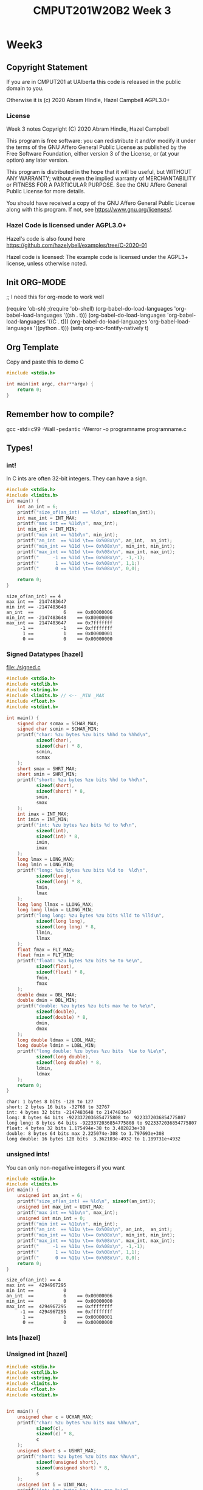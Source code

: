 #+TITLE: CMPUT201W20B2 Week 3
#+PROPERTY: header-args:C             :results output :exports both :flags -std=c99 -Wall -pedantic -Werror -g 
#+PROPERTY: header-args:sh            :results output :exports both

* Week3
** Copyright Statement

If you are in CMPUT201 at UAlberta this code is released in the public
domain to you.

Otherwise it is (c) 2020 Abram Hindle, Hazel Campbell AGPL3.0+

*** License

    Week 3 notes
    Copyright (C) 2020 Abram Hindle, Hazel Campbell

    This program is free software: you can redistribute it and/or modify
    it under the terms of the GNU Affero General Public License as
    published by the Free Software Foundation, either version 3 of the
    License, or (at your option) any later version.

    This program is distributed in the hope that it will be useful,
    but WITHOUT ANY WARRANTY; without even the implied warranty of
    MERCHANTABILITY or FITNESS FOR A PARTICULAR PURPOSE.  See the
    GNU Affero General Public License for more details.

    You should have received a copy of the GNU Affero General Public License
    along with this program.  If not, see <https://www.gnu.org/licenses/>.


*** Hazel Code is licensed under AGPL3.0+

Hazel's code is also found here
https://github.com/hazelybell/examples/tree/C-2020-01

Hazel code is licensed: The example code is licensed under the AGPL3+
license, unless otherwise noted.

** Init ORG-MODE
;; I need this for org-mode to work well

(require 'ob-sh)
;(require 'ob-shell)
(org-babel-do-load-languages 'org-babel-load-languages '((sh . t)))
(org-babel-do-load-languages 'org-babel-load-languages '((C . t)))
(org-babel-do-load-languages 'org-babel-load-languages '((python . t)))
(setq org-src-fontify-natively t)

** Org Template
Copy and paste this to demo C

#+BEGIN_SRC C :exports both
#include <stdio.h>

int main(int argc, char**argv) {
    return 0;
}
#+END_SRC

#+RESULTS:

** Remember how to compile?

gcc -std=c99 -Wall -pedantic -Werror -o programname programname.c

** Types!
*** int!

In C ints are often 32-bit integers. They can have a sign.

#+BEGIN_SRC C :exports both
#include <stdio.h>
#include <limits.h>
int main() {
    int an_int = 6;
    printf("size_of(an_int) == %ld\n", sizeof(an_int));
    int max_int = INT_MAX;
    printf("max int == %11d\n", max_int);
    int min_int = INT_MIN;
    printf("min int == %11d\n", min_int);
    printf("an_int  == %11d \t== 0x%08x\n", an_int,  an_int);
    printf("min_int == %11d \t== 0x%08x\n", min_int, min_int);
    printf("max_int == %11d \t== 0x%08x\n", max_int, max_int);
    printf("     -1 == %11d \t== 0x%08x\n", -1,-1);
    printf("      1 == %11d \t== 0x%08x\n", 1,1;)
    printf("      0 == %11d \t== 0x%08x\n", 0,0);

    return 0;
}
#+END_SRC

#+RESULTS:
: size_of(an_int) == 4
: max int ==  2147483647
: min int == -2147483648
: an_int  ==           6 	== 0x00000006
: min_int == -2147483648 	== 0x80000000
: max_int ==  2147483647 	== 0x7fffffff
:      -1 ==          -1 	== 0xffffffff
:       1 ==           1 	== 0x00000001
:       0 ==           0 	== 0x00000000

*** Signed Datatypes [hazel]

file:./signed.c

#+BEGIN_SRC C :exports both
#include <stdio.h>
#include <stdlib.h>
#include <string.h>
#include <limits.h> // <-- _MIN _MAX
#include <float.h>
#include <stdint.h>

int main() {
    signed char scmax = SCHAR_MAX;
    signed char scmin = SCHAR_MIN;
    printf("char: %zu bytes %zu bits %hhd to %hhd\n",                     
           sizeof(char),
           sizeof(char) * 8,
           scmin,
           scmax
    );
    short smax = SHRT_MAX;
    short smin = SHRT_MIN;
    printf("short: %zu bytes %zu bits %hd to %hd\n",                     
           sizeof(short),
           sizeof(short) * 8,
           smin,
           smax
    );
    int imax = INT_MAX;
    int imin = INT_MIN;
    printf("int: %zu bytes %zu bits %d to %d\n",                     
           sizeof(int),
           sizeof(int) * 8,
           imin,
           imax
    );
    long lmax = LONG_MAX;
    long lmin = LONG_MIN;
    printf("long: %zu bytes %zu bits %ld to  %ld\n",                     
           sizeof(long),
           sizeof(long) * 8,
           lmin,
           lmax
    );
    long long llmax = LLONG_MAX;
    long long llmin = LLONG_MIN;
    printf("long long: %zu bytes %zu bits %lld to %lld\n",                     
           sizeof(long long),
           sizeof(long long) * 8,
           llmin,
           llmax
    );
    float fmax = FLT_MAX;
    float fmin = FLT_MIN;
    printf("float: %zu bytes %zu bits %e to %e\n",
           sizeof(float),
           sizeof(float) * 8,
           fmin,
           fmax
    );
    double dmax = DBL_MAX;
    double dmin = DBL_MIN;
    printf("double: %zu bytes %zu bits max %e to %e\n",
           sizeof(double),
           sizeof(double) * 8,
           dmin,
           dmax
    );
    long double ldmax = LDBL_MAX;
    long double ldmin = LDBL_MIN;
    printf("long double: %zu bytes %zu bits  %Le to %Le\n",
           sizeof(long double),
           sizeof(long double) * 8,
           ldmin,
           ldmax
    );
    return 0;
}
#+END_SRC

#+RESULTS:
: char: 1 bytes 8 bits -128 to 127
: short: 2 bytes 16 bits -32768 to 32767
: int: 4 bytes 32 bits -2147483648 to 2147483647
: long: 8 bytes 64 bits -9223372036854775808 to  9223372036854775807
: long long: 8 bytes 64 bits -9223372036854775808 to 9223372036854775807
: float: 4 bytes 32 bits 1.175494e-38 to 3.402823e+38
: double: 8 bytes 64 bits max 2.225074e-308 to 1.797693e+308
: long double: 16 bytes 128 bits  3.362103e-4932 to 1.189731e+4932

*** unsigned ints!

You can only non-negative integers if you want

#+BEGIN_SRC C :exports both
#include <stdio.h>
#include <limits.h>
int main() {
    unsigned int an_int = 6;
    printf("size_of(an_int) == %ld\n", sizeof(an_int));
    unsigned int max_int = UINT_MAX;
    printf("max int == %11u\n", max_int);
    unsigned int min_int = 0;
    printf("min int == %11u\n", min_int);
    printf("an_int  == %11u \t== 0x%08x\n", an_int,  an_int);
    printf("min_int == %11u \t== 0x%08x\n", min_int, min_int);
    printf("max_int == %11u \t== 0x%08x\n", max_int, max_int);
    printf("     -1 == %11u \t== 0x%08x\n", -1,-1);
    printf("      1 == %11u \t== 0x%08x\n", 1,1);
    printf("      0 == %11u \t== 0x%08x\n", 0,0);
    return 0;
}
#+END_SRC

#+RESULTS:
: size_of(an_int) == 4
: max int ==  4294967295
: min int ==           0
: an_int  ==           6 	== 0x00000006
: min_int ==           0 	== 0x00000000
: max_int ==  4294967295 	== 0xffffffff
:      -1 ==  4294967295 	== 0xffffffff
:       1 ==           1 	== 0x00000001
:       0 ==           0 	== 0x00000000


*** Ints [hazel]


#+BEGIN_SRC C :exports both flags: -m32
#include <stdio.h>
#include <stdlib.h>
#include <stdint.h>

/* For more info:
 * https://en.cppreference.com/w/c/types/integer
 */

int main() {
    printf("int8_t: %zu bytes %zu bits\n",                     
           sizeof(int8_t),
           sizeof(int8_t) * 8
    );
    printf("int16_t: %zu bytes %zu bits\n",                     
           sizeof(int16_t),
           sizeof(int16_t) * 8
    );
    printf("int32_t: %zu bytes %zu bits\n",                     
           sizeof(int32_t),
           sizeof(int32_t) * 8
    );
    printf("int64_t: %zu bytes %zu bits\n",                     
           sizeof(int64_t),
           sizeof(int64_t) * 8
    );
    printf("intmax_t: %zu bytes %zu bits\n",
           sizeof(intmax_t),
           sizeof(intmax_t) * 8
    );
    printf("int_fast8_t: %zu bytes %zu bits\n",
           sizeof(int_fast8_t),
           sizeof(int_fast8_t) * 8
    );
    printf("int_fast16_t: %zu bytes %zu bits\n",
           sizeof(int_fast16_t),
           sizeof(int_fast16_t) * 8
    );
    return 0;
}
#+END_SRC

#+RESULTS:
: int8_t: 1 bytes 8 bits
: int16_t: 2 bytes 16 bits
: int32_t: 4 bytes 32 bits
: int64_t: 8 bytes 64 bits
: intmax_t: 8 bytes 64 bits
: int_fast8_t: 1 bytes 8 bits
: int_fast16_t: 8 bytes 64 bits

*** Unsigned int [hazel]

#+BEGIN_SRC C :exports both
#include <stdio.h>
#include <stdlib.h>
#include <string.h>
#include <limits.h>
#include <float.h>
#include <stdint.h>


int main() {
    unsigned char c = UCHAR_MAX;
    printf("char: %zu bytes %zu bits max %hhu\n",                     
           sizeof(c),
           sizeof(c) * 8,
           c
    );
    unsigned short s = USHRT_MAX;
    printf("short: %zu bytes %zu bits max %hu\n",                     
           sizeof(unsigned short),
           sizeof(unsigned short) * 8,
           s
    );
    unsigned int i = UINT_MAX;
    printf("int: %zu bytes %zu bits max %u\n",                     
           sizeof(i),
           sizeof(i) * 8,
           i
    );
    unsigned long l = ULONG_MAX;
    printf("ulong: %zu bytes %zu bits max %lu\n",                     
           sizeof(l),
           sizeof(l) * 8,
           l
    );
    unsigned long long ll = ULLONG_MAX;
    printf("long long: %zu bytes %zu bits max %llu\n",                     
           sizeof(ll),
           sizeof(long long) * 8,
           ll
    );
    size_t z = SIZE_MAX;
    printf("size_t: %zu bytes %zu bits max %zu\n",                     
           sizeof(z),
           sizeof(z) * 8,
           z
    );
    return 0;
}
#+END_SRC

#+RESULTS:
: char: 1 bytes 8 bits max 255
: short: 2 bytes 16 bits max 65535
: int: 4 bytes 32 bits max 4294967295
: ulong: 8 bytes 64 bits max 18446744073709551615
: long long: 8 bytes 64 bits max 18446744073709551615
: size_t: 8 bytes 64 bits max 18446744073709551615

*** Characters and Wrapping

unsigned char Characters have a limited range of 0-255.

#+BEGIN_SRC C :exports both
#include <stdio.h>
int main() {
    unsigned char my_char=0;
    int i = 0;
    for (i = 0 ; i < 512; i++) {
        my_char = i;
        // %hhu is hex signed or unsigned char, u for unsigned int
        printf("my_char=%hhu[%c]", 
               my_char, 
               (my_char > 127 || my_char < 32)?' ':my_char
        );
        printf("%c", ( (i+1) % 8 == 0 )?'\n':'\t');
    }
    printf("We did iterate over i=%d iterations\n", i);
}
#+END_SRC

#+RESULTS:
#+begin_example
my_char=0[ ]	my_char=1[ ]	my_char=2[ ]	my_char=3[ ]	my_char=4[ ]	my_char=5[ ]	my_char=6[ ]	my_char=7[ ]
my_char=8[ ]	my_char=9[ ]	my_char=10[ ]	my_char=11[ ]	my_char=12[ ]	my_char=13[ ]	my_char=14[ ]	my_char=15[ ]
my_char=16[ ]	my_char=17[ ]	my_char=18[ ]	my_char=19[ ]	my_char=20[ ]	my_char=21[ ]	my_char=22[ ]	my_char=23[ ]
my_char=24[ ]	my_char=25[ ]	my_char=26[ ]	my_char=27[ ]	my_char=28[ ]	my_char=29[ ]	my_char=30[ ]	my_char=31[ ]
my_char=32[ ]	my_char=33[!]	my_char=34["]	my_char=35[#]	my_char=36[$]	my_char=37[%]	my_char=38[&]	my_char=39[']
my_char=40[(]	my_char=41[)]	my_char=42[*]	my_char=43[+]	my_char=44[,]	my_char=45[-]	my_char=46[.]	my_char=47[/]
my_char=48[0]	my_char=49[1]	my_char=50[2]	my_char=51[3]	my_char=52[4]	my_char=53[5]	my_char=54[6]	my_char=55[7]
my_char=56[8]	my_char=57[9]	my_char=58[:]	my_char=59[;]	my_char=60[<]	my_char=61[=]	my_char=62[>]	my_char=63[?]
my_char=64[@]	my_char=65[A]	my_char=66[B]	my_char=67[C]	my_char=68[D]	my_char=69[E]	my_char=70[F]	my_char=71[G]
my_char=72[H]	my_char=73[I]	my_char=74[J]	my_char=75[K]	my_char=76[L]	my_char=77[M]	my_char=78[N]	my_char=79[O]
my_char=80[P]	my_char=81[Q]	my_char=82[R]	my_char=83[S]	my_char=84[T]	my_char=85[U]	my_char=86[V]	my_char=87[W]
my_char=88[X]	my_char=89[Y]	my_char=90[Z]	my_char=91[[]	my_char=92[\]	my_char=93[]]	my_char=94[^]	my_char=95[_]
my_char=96[`]	my_char=97[a]	my_char=98[b]	my_char=99[c]	my_char=100[d]	my_char=101[e]	my_char=102[f]	my_char=103[g]
my_char=104[h]	my_char=105[i]	my_char=106[j]	my_char=107[k]	my_char=108[l]	my_char=109[m]	my_char=110[n]	my_char=111[o]
my_char=112[p]	my_char=113[q]	my_char=114[r]	my_char=115[s]	my_char=116[t]	my_char=117[u]	my_char=118[v]	my_char=119[w]
my_char=120[x]	my_char=121[y]	my_char=122[z]	my_char=123[{]	my_char=124[|]	my_char=125[}]	my_char=126[~]	my_char=127[]
my_char=128[ ]	my_char=129[ ]	my_char=130[ ]	my_char=131[ ]	my_char=132[ ]	my_char=133[ ]	my_char=134[ ]	my_char=135[ ]
my_char=136[ ]	my_char=137[ ]	my_char=138[ ]	my_char=139[ ]	my_char=140[ ]	my_char=141[ ]	my_char=142[ ]	my_char=143[ ]
my_char=144[ ]	my_char=145[ ]	my_char=146[ ]	my_char=147[ ]	my_char=148[ ]	my_char=149[ ]	my_char=150[ ]	my_char=151[ ]
my_char=152[ ]	my_char=153[ ]	my_char=154[ ]	my_char=155[ ]	my_char=156[ ]	my_char=157[ ]	my_char=158[ ]	my_char=159[ ]
my_char=160[ ]	my_char=161[ ]	my_char=162[ ]	my_char=163[ ]	my_char=164[ ]	my_char=165[ ]	my_char=166[ ]	my_char=167[ ]
my_char=168[ ]	my_char=169[ ]	my_char=170[ ]	my_char=171[ ]	my_char=172[ ]	my_char=173[ ]	my_char=174[ ]	my_char=175[ ]
my_char=176[ ]	my_char=177[ ]	my_char=178[ ]	my_char=179[ ]	my_char=180[ ]	my_char=181[ ]	my_char=182[ ]	my_char=183[ ]
my_char=184[ ]	my_char=185[ ]	my_char=186[ ]	my_char=187[ ]	my_char=188[ ]	my_char=189[ ]	my_char=190[ ]	my_char=191[ ]
my_char=192[ ]	my_char=193[ ]	my_char=194[ ]	my_char=195[ ]	my_char=196[ ]	my_char=197[ ]	my_char=198[ ]	my_char=199[ ]
my_char=200[ ]	my_char=201[ ]	my_char=202[ ]	my_char=203[ ]	my_char=204[ ]	my_char=205[ ]	my_char=206[ ]	my_char=207[ ]
my_char=208[ ]	my_char=209[ ]	my_char=210[ ]	my_char=211[ ]	my_char=212[ ]	my_char=213[ ]	my_char=214[ ]	my_char=215[ ]
my_char=216[ ]	my_char=217[ ]	my_char=218[ ]	my_char=219[ ]	my_char=220[ ]	my_char=221[ ]	my_char=222[ ]	my_char=223[ ]
my_char=224[ ]	my_char=225[ ]	my_char=226[ ]	my_char=227[ ]	my_char=228[ ]	my_char=229[ ]	my_char=230[ ]	my_char=231[ ]
my_char=232[ ]	my_char=233[ ]	my_char=234[ ]	my_char=235[ ]	my_char=236[ ]	my_char=237[ ]	my_char=238[ ]	my_char=239[ ]
my_char=240[ ]	my_char=241[ ]	my_char=242[ ]	my_char=243[ ]	my_char=244[ ]	my_char=245[ ]	my_char=246[ ]	my_char=247[ ]
my_char=248[ ]	my_char=249[ ]	my_char=250[ ]	my_char=251[ ]	my_char=252[ ]	my_char=253[ ]	my_char=254[ ]	my_char=255[ ]
my_char=0[ ]	my_char=1[ ]	my_char=2[ ]	my_char=3[ ]	my_char=4[ ]	my_char=5[ ]	my_char=6[ ]	my_char=7[ ]
my_char=8[ ]	my_char=9[ ]	my_char=10[ ]	my_char=11[ ]	my_char=12[ ]	my_char=13[ ]	my_char=14[ ]	my_char=15[ ]
my_char=16[ ]	my_char=17[ ]	my_char=18[ ]	my_char=19[ ]	my_char=20[ ]	my_char=21[ ]	my_char=22[ ]	my_char=23[ ]
my_char=24[ ]	my_char=25[ ]	my_char=26[ ]	my_char=27[ ]	my_char=28[ ]	my_char=29[ ]	my_char=30[ ]	my_char=31[ ]
my_char=32[ ]	my_char=33[!]	my_char=34["]	my_char=35[#]	my_char=36[$]	my_char=37[%]	my_char=38[&]	my_char=39[']
my_char=40[(]	my_char=41[)]	my_char=42[*]	my_char=43[+]	my_char=44[,]	my_char=45[-]	my_char=46[.]	my_char=47[/]
my_char=48[0]	my_char=49[1]	my_char=50[2]	my_char=51[3]	my_char=52[4]	my_char=53[5]	my_char=54[6]	my_char=55[7]
my_char=56[8]	my_char=57[9]	my_char=58[:]	my_char=59[;]	my_char=60[<]	my_char=61[=]	my_char=62[>]	my_char=63[?]
my_char=64[@]	my_char=65[A]	my_char=66[B]	my_char=67[C]	my_char=68[D]	my_char=69[E]	my_char=70[F]	my_char=71[G]
my_char=72[H]	my_char=73[I]	my_char=74[J]	my_char=75[K]	my_char=76[L]	my_char=77[M]	my_char=78[N]	my_char=79[O]
my_char=80[P]	my_char=81[Q]	my_char=82[R]	my_char=83[S]	my_char=84[T]	my_char=85[U]	my_char=86[V]	my_char=87[W]
my_char=88[X]	my_char=89[Y]	my_char=90[Z]	my_char=91[[]	my_char=92[\]	my_char=93[]]	my_char=94[^]	my_char=95[_]
my_char=96[`]	my_char=97[a]	my_char=98[b]	my_char=99[c]	my_char=100[d]	my_char=101[e]	my_char=102[f]	my_char=103[g]
my_char=104[h]	my_char=105[i]	my_char=106[j]	my_char=107[k]	my_char=108[l]	my_char=109[m]	my_char=110[n]	my_char=111[o]
my_char=112[p]	my_char=113[q]	my_char=114[r]	my_char=115[s]	my_char=116[t]	my_char=117[u]	my_char=118[v]	my_char=119[w]
my_char=120[x]	my_char=121[y]	my_char=122[z]	my_char=123[{]	my_char=124[|]	my_char=125[}]	my_char=126[~]	my_char=127[]
my_char=128[ ]	my_char=129[ ]	my_char=130[ ]	my_char=131[ ]	my_char=132[ ]	my_char=133[ ]	my_char=134[ ]	my_char=135[ ]
my_char=136[ ]	my_char=137[ ]	my_char=138[ ]	my_char=139[ ]	my_char=140[ ]	my_char=141[ ]	my_char=142[ ]	my_char=143[ ]
my_char=144[ ]	my_char=145[ ]	my_char=146[ ]	my_char=147[ ]	my_char=148[ ]	my_char=149[ ]	my_char=150[ ]	my_char=151[ ]
my_char=152[ ]	my_char=153[ ]	my_char=154[ ]	my_char=155[ ]	my_char=156[ ]	my_char=157[ ]	my_char=158[ ]	my_char=159[ ]
my_char=160[ ]	my_char=161[ ]	my_char=162[ ]	my_char=163[ ]	my_char=164[ ]	my_char=165[ ]	my_char=166[ ]	my_char=167[ ]
my_char=168[ ]	my_char=169[ ]	my_char=170[ ]	my_char=171[ ]	my_char=172[ ]	my_char=173[ ]	my_char=174[ ]	my_char=175[ ]
my_char=176[ ]	my_char=177[ ]	my_char=178[ ]	my_char=179[ ]	my_char=180[ ]	my_char=181[ ]	my_char=182[ ]	my_char=183[ ]
my_char=184[ ]	my_char=185[ ]	my_char=186[ ]	my_char=187[ ]	my_char=188[ ]	my_char=189[ ]	my_char=190[ ]	my_char=191[ ]
my_char=192[ ]	my_char=193[ ]	my_char=194[ ]	my_char=195[ ]	my_char=196[ ]	my_char=197[ ]	my_char=198[ ]	my_char=199[ ]
my_char=200[ ]	my_char=201[ ]	my_char=202[ ]	my_char=203[ ]	my_char=204[ ]	my_char=205[ ]	my_char=206[ ]	my_char=207[ ]
my_char=208[ ]	my_char=209[ ]	my_char=210[ ]	my_char=211[ ]	my_char=212[ ]	my_char=213[ ]	my_char=214[ ]	my_char=215[ ]
my_char=216[ ]	my_char=217[ ]	my_char=218[ ]	my_char=219[ ]	my_char=220[ ]	my_char=221[ ]	my_char=222[ ]	my_char=223[ ]
my_char=224[ ]	my_char=225[ ]	my_char=226[ ]	my_char=227[ ]	my_char=228[ ]	my_char=229[ ]	my_char=230[ ]	my_char=231[ ]
my_char=232[ ]	my_char=233[ ]	my_char=234[ ]	my_char=235[ ]	my_char=236[ ]	my_char=237[ ]	my_char=238[ ]	my_char=239[ ]
my_char=240[ ]	my_char=241[ ]	my_char=242[ ]	my_char=243[ ]	my_char=244[ ]	my_char=245[ ]	my_char=246[ ]	my_char=247[ ]
my_char=248[ ]	my_char=249[ ]	my_char=250[ ]	my_char=251[ ]	my_char=252[ ]	my_char=253[ ]	my_char=254[ ]	my_char=255[ ]
We did iterate over i=512 iterations
#+end_example

Here's an example from Hazel where we get a negative character and it wraps as well.

#+BEGIN_SRC C :exports both
#include <stdio.h>

int main() {
    unsigned char my_char = 0;
    printf("my_char=%hhu\n", my_char);
    my_char = -10;
    printf("my_char=%hhu\n", my_char);
}
#+END_SRC

#+RESULTS:
: my_char=0
: my_char=246

*** Chars Min Max [hazel]

#+BEGIN_SRC C :exports both
#include <stdio.h>
#include <stdlib.h>
#include <string.h>
#include <limits.h> // <--- _MIN/_MAX
#include <float.h>
#include <stdint.h>

int main() {
    signed char scmax = SCHAR_MAX;
    signed char scmin = SCHAR_MIN;
    printf("signed char: %hhd to %hhd\n",
           scmin,
           scmax
    );
    unsigned char ucmax = UCHAR_MAX;
    unsigned char ucmin = 0;
    printf("UNsigned char: %hhu to %hhu\n",
           ucmin,
           ucmax
    );
    char cmax = CHAR_MAX;
    char cmin = CHAR_MIN;
    printf("plain char: %hhd to %hhd\n",
           cmin,
           cmax
    );
    if (cmin == 0) {
        printf("By default, char is UNsigned!\n");
    } else if (cmin < 0) {
        printf("By default, char is signed!\n");
    } else {
        printf("Error!\n");
        abort();
    }
    return 0;
}
#+END_SRC

#+RESULTS:
: signed char: -128 to 127
: UNsigned char: 0 to 255
: plain char: -128 to 127
: By default, char is signed!


#+BEGIN_SRC C :exports both
#include <stdio.h>
#include <stdlib.h>
#include <string.h>
#include <limits.h>
#include <float.h>
#include <stdint.h>


int main(int argc, char ** argv) {
    // (type you want) variable
    printf("%hhd -> %hd\n", 
           CHAR_MAX,
           (short) CHAR_MAX);
    printf("%hd -> %hhd\n",
           SHRT_MAX,
           (char) SHRT_MAX);
    short s = 127;
    printf("%hd -> %hhd\n",
           s,
           (char) s);
    s = 128;
    printf("%hd -> %hhd\n",
           s,
           (char) s);
    if (s > CHAR_MAX || s < CHAR_MIN) {
        printf("Error!\n");
    }
    // why?
    printf("0x%hx -> 0x%hhx\n",
           SHRT_MAX, 
           (char) SHRT_MAX
    );
    return 0;
}
#+END_SRC

#+RESULTS:
: 127 -> 127
: 32767 -> -1
: 127 -> 127
: 128 -> -128
: Error!
: 0x7fff -> 0xff

*** Reading and Writing Characters



#+BEGIN_SRC C :exports both
#include <stdio.h>
#include <stdlib.h>
#include <string.h>
int main(int argc, char ** argv) {
    putchar('H');
    putchar('i');
    putchar('!');
    putchar('\n');
    return 0;
}
#+END_SRC

#+RESULTS:
: Hi!

file:./getchar-example.c

#+BEGIN_SRC C :exports both :eval no
#include <stdio.h>
#include <stdlib.h>
#include <string.h>
int main(int argc, char ** argv) {
  char c = '!';
  int count = 0;
  do {
    c = getchar();
    printf( "%d-", count++);
    putchar(c);
    putchar(' ');
  } while( c != '!' ); // Do while is while loop in reverse!
  return 0;
}
#+END_SRC

Compile it.
#+BEGIN_SRC sh
gcc -std=c99 -Wall -pedantic -Werror -o getchar-example getchar-example.c
#+END_SRC

#+RESULTS:

Run it.
#+BEGIN_SRC sh
echo "Cool bears are up north!" | ./getchar-example
#+END_SRC

#+RESULTS:
: 0-C 1-o 2-o 3-l 4-  5-b 6-e 7-a 8-r 9-s 10-  11-a 12-r 13-e 14-  15-u 16-p 17-  18-n 19-o 20-r 21-t 22-h 23-! 

*** Floating Point Numbers!


#+BEGIN_SRC C :exports both
#include <stdio.h>
#include <stdlib.h>

int main() {
    float f1 = 64;    
    float f2 = 6.4e1;
    float f3 = 64e0;
    float f4 = 640e-1;
    printf("sizeof(float)=%lu\n",sizeof(float));
    printf("%f %f %f %f\n", f1, f2, f3, f4);
    return 0;
}
#+END_SRC

#+RESULTS:
: sizeof(float)=4
: 64.000000 64.000000 64.000000 64.000000


#+BEGIN_SRC C :exports both
#include <stdio.h>
#include <stdlib.h>

int main() {
    float f1 = 76.1;    
    float f2 = 7.61e1;
    float f3 = 76.1e0;
    float f4 = 761e-1;
    printf("sizeof(float)=%lu\n", sizeof(float));
    printf("%f %f %f %f\n", f1, f2, f3, f4);
    return 0;
}
#+END_SRC

#+RESULTS:
: sizeof(float)=4
: 76.099998 76.099998 76.099998 76.099998

Uh oh. It can't actually represent 76.1.

What if we use bigger numbers?

#+BEGIN_SRC C :exports both
#include <stdio.h>
#include <stdlib.h>

int main() {
    double f1 = 76.1;    
    double f2 = 7.61e1;
    double f3 = 76.1e0;
    double f4 = 761e-1;
    printf("sizeof(float)=%lu\n", sizeof(double));
    printf("%lf %lf %lf %lf\n", f1, f2, f3, f4);
    return 0;
}
#+END_SRC

#+RESULTS:
: sizeof(float)=8
: 76.100000 76.100000 76.100000 76.100000

OK cool. Does that work for all numbers? No. No it does not.

**** Floating Point Operations

#+BEGIN_SRC C :exports both
#include <stdio.h>
#include <stdlib.h>

int main() {
    float  f1 = 61 / 3;    
    int    i1 = 61 / 3;    
    double d1 = 61 / 3;
    printf("%f %d %lf\n", f1,i1,d1);
    printf("61 %% 3 = %d\n", 61 % 3); //look how to print %
    printf("(61 - 1) / 3 == 61/3 == %d\n", ((61-1)/3) == (61/3));

    // force floating division
    float  f2 = 61.0 / 3;    
    int    i2 = 61.0 / 3;    
    double d2 = 61.0 / 3;
    printf("%f %d %lf\n", f2,i2,d2);

    // force floating division
    float  f3 = 61 / 3.0;    
    int    i3 = 61 / 3.0;    
    double d3 = 61 / 3.0;
    printf("%f %d %lf\n", f3,i3,d3);
    return 0;
}
#+END_SRC

#+RESULTS:
: 20.000000 20 20.000000
: 61 % 3 = 1
: (61 - 1) / 3 == 61/3 == 1
: 20.333334 20 20.333333
: 20.333334 20 20.333333

*** Type Definitions
**** #define

 #define SYMBOL value 

 defines a macro in C using the C Preprocessor. So all instances of SYMBOL
 as identifiers (NOT WITHIN STRINGS) will be replaced by the string value

#+BEGIN_SRC C :exports both :flags -std=c99
#include <stdio.h>
#include <stdlib.h>

// please no don't do this, example only
// change to value or notvalue

// #define SYMBOL notvalue
#define SYMBOL value

int main() {
    int value = 10;
    int notvalue = 6;
    printf("%d\n", SYMBOL);
    printf("(SYMBOL == value) %d (SYMBOL == notvalue) %d", 
           SYMBOL == value, 
           SYMBOL == notvalue
    );
}
#+END_SRC

#+RESULTS:
: 10
: (SYMBOL == value) 1 (SYMBOL == notvalue) 0

  We can use #define to define types too

#+BEGIN_SRC C :exports both
#include <stdio.h>
#include <stdlib.h>
#include <math.h> // get some infinity 

// please no don't do this, example only
// change to value or notvalue

// #define SYMBOL notvalue
#define HONKIN long double

int main() {
    HONKIN value = 1e300;
    printf("%Lf\n", value);
    printf("%Le\n", value);
    value = INFINITY;
    printf("%Lf\n", value);
    printf("%Le\n", value);
    value = -INFINITY;
    printf("%Lf\n", value);
    printf("%Le\n", value);
    printf("HONKIN SIZE %lu\n", sizeof(value));
}
#+END_SRC

#+RESULTS:
: 1000000000000000052504760255204420248704468581108159154915854115511802457988908195786371375080447864043704443832883878176942523235360430575644792184786706982848387200926575803737830233794788090059368953234970799945081119038967640880074652742780142494579258788820056842838115669472196386865459400540160.000000
: 1.000000e+300
: inf
: inf
: -inf
: -inf
: HONKIN SIZE 16

*** Typedefs are better than defines

#+BEGIN_SRC C :exports both
#include <stdio.h>
#include <stdlib.h>
#include <math.h> // get some infinity 

// please no don't do this, example only
// change to value or notvalue

// #define SYMBOL notvalue
typedef long double HONKIN;

int main() {
    HONKIN value = 1e300;
    printf("%Lf\n", value);
    printf("%Le\n", value);
    value = INFINITY;
    printf("%Lf\n", value);
    printf("%Le\n", value);
    value = -INFINITY;
    printf("%Lf\n", value);
    printf("%Le\n", value);
    printf("HONKIN SIZE %lu\n", sizeof(value));
}
#+END_SRC

#+RESULTS:
: 1000000000000000052504760255204420248704468581108159154915854115511802457988908195786371375080447864043704443832883878176942523235360430575644792184786706982848387200926575803737830233794788090059368953234970799945081119038967640880074652742780142494579258788820056842838115669472196386865459400540160.000000
: 1.000000e+300
: inf
: inf
: -inf
: -inf
: HONKIN SIZE 16

But typedefs are more meaningful

#+BEGIN_SRC C :exports both
#include <stdio.h>
#include <stdlib.h>
#include <math.h> // get some infinity 


// #define SYMBOL notvalue
typedef long long Count;
typedef double Measurement;


int main() {
    Count count = 1e9;
    Measurement m = 1.5;
    printf("Measurement %lf\n", m);
    printf("%lld\n", count);
    printf("Count SIZE %lu\n", sizeof(count));
    printf("Measurement SIZE %lu\n", sizeof(m));
}
#+END_SRC

#+RESULTS:
: Measurement 1.500000
: 1000000000
: Count SIZE 8
: Measurement SIZE 8


#+BEGIN_SRC C :exports both
#include <stdio.h>
#include <stdlib.h>
#include <math.h> // get some infinity 


// #define SYMBOL notvalue
typedef long long Count;
typedef double Measurement;

Count addCounts(Count count1, Count count2) {
    return count1 + count2;
}
Measurement addMeasurements(Measurement m1, Measurement m2) {
    return m1 + m2;
}

int main() {
    Count count1 = 2e9;
    Count count2 = 1e10;
    Measurement m1 = 1.5;
    Measurement m2 = 2.7;
    // this is intended
    printf("Measurement %lf\n", addMeasurements(m1,m2));
    printf("Count %lld\n", addCounts(count1,count2));

    // this shows the weakness of the lack of type checking on typedefs
    // we shouldn't mix counts and measurements
    printf("Measurement %lf\n", addMeasurements(m1,count1));
    printf("Count %lld\n", addCounts(count1,m2));

}
#+END_SRC

#+RESULTS:
: Measurement 4.200000
: Count 12000000000
: Measurement 2000000001.500000
: Count 2000000002

** Arrays

#+BEGIN_SRC C :exports both
#include <stdio.h>
#include <stdlib.h>

#define N 10

int main() {
    // initialization
    char notastring[N] = { 33, 34, 35, 37, 33,
                           32, 'a', 'b', 'c', 'd'};
    char astring[N] = "what!";
    // iterate over the notastring
    for ( int i = 0 ; i < N ; i++ ) {
        putchar( notastring[i] );
    }
    putchar('\n');    
    // iterate over the string terminating before we print \0
    for ( int i = 0 ; i < N ; i++ ) {
        if (astring[i] == '\0') {
            break;
        }
        putchar( astring[i] );
    }
    putchar('\n');
}
#+END_SRC

#+RESULTS:
: !"#%! abcd
: what!

*** Array Initialization

#+BEGIN_SRC C :exports both
#include <stdio.h>
#include <stdlib.h>

#define N 10

int main() {
    // initialization
    char notastring[N];
    // init the array programatically
    for ( int i = 0 ; i < N ; i++ ) {
        notastring[i] = 'a';
    }
}
#+END_SRC

*** sizeof on arrays of characters

#+BEGIN_SRC C :exports both
#include <stdio.h>
#include <stdlib.h>

int main() {
    // initialization
    char notastring[] = {'a','b','c','d'};
    printf("notastring\t%ld\n",sizeof(notastring));
    printf("notastring[0]\t%ld\n",sizeof(notastring[0]));
    printf("char[1] \t%ld\n",sizeof(char[1]));
    printf("char[2] \t%ld\n",sizeof(char[2]));
    printf("char[4] \t%ld\n",sizeof(char[4]));
    printf("char[16]\t%ld\n",sizeof(char[16]));
    for ( int i = 0 ; i < sizeof( notastring ); i++ ) {
        putchar( notastring[i] );
    }
    putchar( '\n' );
}
#+END_SRC

#+RESULTS:
: notastring	4
: notastring[0]	1
: char[1] 	1
: char[2] 	2
: char[4] 	4
: char[16]	16
: abcd

*** sizeof and integer arrays

#+BEGIN_SRC C :exports both
#include <stdio.h>
#include <stdlib.h>

int main() {
    // initialization
    int notastring[] = {'a', 1, 99, 128, 256, 512};
    printf("notastring\t%ld\n",sizeof(notastring));
    printf("notastring[0]\t%ld\n",sizeof(notastring[0]));
    printf("int[1] \t%ld\n",sizeof(int[1]));
    printf("int[2] \t%ld\n",sizeof(int[2]));
    printf("int[4] \t%ld\n",sizeof(int[4]));
    printf("int[16]\t%ld\n",sizeof(int[16]));
    for ( int i = 0 ; i < sizeof( notastring ); i++ ) {
        printf("%d\t", notastring[i]);
    }
    putchar( '\n' );
}
#+END_SRC

#+RESULTS:
: notastring	24
: notastring[0]	4
: int[1] 	4
: int[2] 	8
: int[4] 	16
: int[16]	64
: 97	1	99	128	256	512	2059932928	-763646490	2144864288	21932	345484183	32750	1	0	-1683164136	32767	32768	1	2144863994	21932	0	0	1653697646	238604326

Oops something went wrong...

We're reading some memory that we shouldn't!

sizeof returns the total number of bytes, not the total entities

*** sizeof array versus sizeof element

#+BEGIN_SRC C :exports both
#include <stdio.h>
#include <stdlib.h>

int main() {
    // initialization
    int notastring[] = {'a', 1, 99, 128, 256, 512};
    printf("notastring\t%ld\n",sizeof(notastring));
    printf("notastring[0]\t%ld\n",sizeof(notastring[0]));
    printf("int[1] \t%ld\n",sizeof(int[1]));
    printf("int[2] \t%ld\n",sizeof(int[2]));
    printf("int[4] \t%ld\n",sizeof(int[4]));
    printf("int[16]\t%ld\n",sizeof(int[16]));
    for ( int i = 0 ; i < sizeof( notastring ) /  sizeof( notastring[0] ); i++ ) {
        printf("%d\t", notastring[i]);
    }
    putchar( '\n' );
}
#+END_SRC

#+RESULTS:
: notastring	24
: notastring[0]	4
: int[1] 	4
: int[2] 	8
: int[4] 	16
: int[16]	64
: 97	1	99	128	256	512

*** You must initalize arrays

#+BEGIN_SRC C :exports both
#include <stdio.h>
#include <stdlib.h>

#define N 5

void printIntArray( int n, int array[] ) {
    for (int i = 0 ; i < n ; i++) {
        printf("%d\t", array[i]);
    }
    printf("\n");
}

void example() {
    int values[N];
    printf("Before:\n");
    printIntArray( N, values );
    for (int i = 0; i < N; i++) {
        values[i] = 7 & (1+values[i]); // bitwise and
    }
    printf("After:\n");
    printIntArray( N, values);
}

int main() {
    example();
    example();
    example();
}
#+END_SRC

#+RESULTS:
#+begin_example
Before:
-1948419680	32714	0	0	404699232	
After:
1	3	1	1	1	
Before:
1	3	1	1	1	
After:
2	4	2	2	2	
Before:
2	4	2	2	2	
After:
3	5	3	3	3
#+end_example

What happened? 
1. Junk was left behind on the stack by the time the
   function executed. It was sucked into the example()'s values array.

2. The location of values is in the same spot on the stack if I call
   it the function again from the same location. The old values get
   reused.

*** Multidimensional arrays.

Arrays are blocks of memory allocated. Array locations are offsets of
 array entries are:
 sizeof(array[0])*i + &array

This means that a single dimensional array is a large block of memory
allocated in order.

So an array of 32bit ints of size 10 will be 40 bytes long. The first
entry is at offset 0 of the array, the next entry is at offset 4, the
10th entry is at 4*9 bytes away from the start of the array.

Multidimensional arrays are much the same.

2D arrays are sizeof(array[0]) * (row*cols + col) where row is the row
number of a 2D array and col is the column number.

So a 2 rows x 3 cols will be allocated as:

   int array[2][3];

The columns are stored together sequentially. The last column of row 0
is before the first column of row 1.

to access array[1][2] we would take the address of array and add the offset to it:

  (array) + sizeof(array[0]) * (1 * (3) + 2)


#+BEGIN_SRC C :exports both
#include <stdio.h>
#include <stdlib.h>

#define N 5

void init2D(int rows, int cols, int values[rows][cols]) {
    int i = 0;
    for (int row = 0; row < rows; row++) {
        for (int col = 0; col < cols; col++) {
            values[row][col] = i++;
        }
    }
}
void print2D(int rows, int cols, int values[rows][cols]) {
   for (int row = 0; row < rows; row++) {
        for (int col = 0; col < cols; col++) {
            printf("%d\t", values[row][col]);
        }
        printf("\n");
    }
}
int main() {
    int values[N][N];
    init2D(  N, N, values );
    print2D( N, N, values );
}
#+END_SRC

#+RESULTS:
: 0	1	2	3	4	
: 5	6	7	8	9	
: 10	11	12	13	14	
: 15	16	17	18	19	
: 20	21	22	23	24


*** High dimensional Arrays


For 3dimensions or more we order the dimensions from back to from as an array of sizes
SIZES[i] where 0 is the furtherest column and n-1 is the closest

given:

     int array[SIZES[n-1]][SIZES[n-2]]...[SIZES[0]]

given location per each dimenion as:

     int location[n] = { ... };

We calculate the location offset as

location[0]*SIZES[n-2]*SIZES[n-3]*...*SIZES[1]*SIZES[0] + ...   + location[n-3]*SIZES[1]*SIZES[0] + location[n-2]*SIZES[0]  + location[n-1]

So watch out high dimensional arrays are a lot of multiplications.

int array[7][8][9];

array[6][5][4] is at 

array + sizeof(int)*(6*8*9 + 5*9 + 4)

#+BEGIN_SRC C :exports both
#include <stdio.h>
#include <stdlib.h>

#define N 5

void init3D(int planes, int rows, int cols, int values[planes][rows][cols]) {
    int i = 0;
    for (int plane = 0; plane < planes; plane++) {
       for (int row = 0; row < rows; row++) {
          for (int col = 0; col < cols; col++) {
              values[plane][row][col] = i++;
          }
       }
    }
}
void print3D(int planes, int rows, int cols, int values[planes][rows][cols]) {
   for (int plane = 0; plane < planes; plane++) {
      printf("Plane: %d\n", plane);
      for (int row = 0; row < rows; row++) {
           for (int col = 0; col < cols; col++) {
               printf("%d\t", values[plane][row][col]);
           }
           printf("\n");
      }
   }
}
int main() {
    int values[N][N][N];
    init3D(  N, N, N, values );
    print3D( N, N, N, values );
}
#+END_SRC

#+RESULTS:
#+begin_example
Plane: 0
0	1	2	3	4	
5	6	7	8	9	
10	11	12	13	14	
15	16	17	18	19	
20	21	22	23	24	
Plane: 1
25	26	27	28	29	
30	31	32	33	34	
35	36	37	38	39	
40	41	42	43	44	
45	46	47	48	49	
Plane: 2
50	51	52	53	54	
55	56	57	58	59	
60	61	62	63	64	
65	66	67	68	69	
70	71	72	73	74	
Plane: 3
75	76	77	78	79	
80	81	82	83	84	
85	86	87	88	89	
90	91	92	93	94	
95	96	97	98	99	
Plane: 4
100	101	102	103	104	
105	106	107	108	109	
110	111	112	113	114	
115	116	117	118	119	
120	121	122	123	124
#+end_example

*** Variable Size Arrays

Only in C99+

#+BEGIN_SRC C :exports both
#include <stdio.h>
#include <stdlib.h>
#include <time.h>

void init2D(int rows, int cols, int values[][cols]) {
    int i = 0;
    for (int row = 0; row < rows; row++) {
        for (int col = 0; col < cols; col++) {
            values[row][col] = i++;
        }
    }
}
void print2D(int rows, int cols, int values[][cols]) {
   for (int row = 0; row < rows; row++) {
        for (int col = 0; col < cols; col++) {
            printf("%d\t", values[row][col]);
        }
        printf("\n");
    }
}
void example() {
    unsigned int n = 1 + rand() % 10;
    unsigned int m = 1 + rand() % 10;
    // unsigned int m = 10;
    // unsigned int n = 4;
    printf("%d X %d was chosen!\n", m, n);

    int values[m][n]; // SO the compiler can't predict this allocation ahead of time
    printf("sizeof(values) = %ld\n", sizeof(values));
    init2D(  m, n, values );
    print2D( m, n, values );
}
int main() {
    srand(time(NULL)); //initialze based on the clock 
    example();
    example();
    example();
}
#+END_SRC

#+RESULTS:
#+begin_example
4 X 9 was chosen!
sizeof(values) = 144
0	1	2	3	4	5	6	7	8	
9	10	11	12	13	14	15	16	17	
18	19	20	21	22	23	24	25	26	
27	28	29	30	31	32	33	34	35	
10 X 7 was chosen!
sizeof(values) = 280
0	1	2	3	4	5	6	
7	8	9	10	11	12	13	
14	15	16	17	18	19	20	
21	22	23	24	25	26	27	
28	29	30	31	32	33	34	
35	36	37	38	39	40	41	
42	43	44	45	46	47	48	
49	50	51	52	53	54	55	
56	57	58	59	60	61	62	
63	64	65	66	67	68	69	
2 X 5 was chosen!
sizeof(values) = 40
0	1	2	3	4	
5	6	7	8	9
#+end_example

** Functions

Functions replicate functions in mathematics. They allocate space on
the stack and have local variables.

Very similar to python functions

Define a function:

return_type functionName(ArgType1 arg1, ArgType2 arg2, ArgType3 arg3 ) {
    ...
}

Call a function:

functionName( arg1, arg2, arg3 );

return_type returnValue = functionName( arg1, arg2, arg3) ;

IN C89 all variable declarations are at the top of the function.

*** return_types
    
    - void -- nothing
    - int
    - char
    - float
    - double
    - ...
    - pointer (array or string)

*** Example

#+BEGIN_SRC C :exports both
#include <stdio.h>
#include <stdlib.h>

void example() {
    printf("I have been made an example of\n");
}

int main() {
    example();
}
#+END_SRC

#+RESULTS:
: I have been made an example of


*** Pass by Value

The value of parameters are COPIED into registers and sometimes the
stack. Thus the original variables that the parameters come from are
safe.

Except pointers are not safe because given a pointer the called
function can manipulate the data the pointer points to, but they
cannot modify the original pointer.

#+BEGIN_SRC C :exports both
#include <stdio.h>
#include <stdlib.h>

int example(int x) {
    x++;
    return x;
}

int main() {
    int x = 10;
    printf("x: %d\n", x);
    int rx = example(x);
    printf("x: %d\n", x);
    printf("returned x vs x: %d vs %d\n", rx, x);
}
#+END_SRC

#+RESULTS:
: x: 10
: x: 10
: returned x vs x: 11 vs 10

*** Arrays again

    - void initArray(int cols, int values[cols]) {
    - void initArray(int cols, int values[]) {

You can specify array sizes in C99 but the size has to come earlier

    - void init2D(int rows, int cols, int values[rows][cols]) {
    - void init2D(int rows, int cols, int values[][cols]){ 
    - void init3D(int planes, int rows, int cols, int values[planes][rows][cols]) {
    - void init3D(int planes, int rows, int cols, int values[][rows][cols]) {


*** Don't trust sizeof inside of functions!

sizeof is only trustable if you declared the variable in your scope

#+BEGIN_SRC C :exports both :flags -std=c99
#include <stdio.h>
#include <stdlib.h>
#include <time.h>

void init2D(int rows, int cols, int values[][cols]) {
    int i = 0;
    printf("init2D: sizeof(values)=%lu\n", sizeof(values));
    printf("init2D: sizeof(values[0])=%lu\n", sizeof(values[0]));

    for (int row = 0; row < rows; row++) {
        for (int col = 0; col < cols; col++) {
            values[row][col] = i++;
        }
    }
}
void example() {
    unsigned int n = 1 + rand() % 10;
    unsigned int m = 1 + rand() % 10;
    printf("%d X %d was chosen!\n", m, n);
    int values[m][n]; // SO the compiler can't predict this allocation ahead of time
    printf("sizeof(values) = %ld\n", sizeof(values));
    printf("sizeof(&values) = %ld\n", sizeof(&values));
    printf("sizeof(values[0]) = %ld\n", sizeof(values[0]));
    init2D(  m, n, values );
}
int main() {
    srand(time(NULL)); //initialze based on the clock 
    example();
    example();
    example();
}
#+END_SRC

#+RESULTS:
#+begin_example
4 X 10 was chosen!
sizeof(values) = 160
sizeof(&values) = 8
sizeof(values[0]) = 40
init2D: sizeof(values)=8
init2D: sizeof(values[0])=40
1 X 6 was chosen!
sizeof(values) = 24
sizeof(&values) = 8
sizeof(values[0]) = 24
init2D: sizeof(values)=8
init2D: sizeof(values[0])=24
8 X 10 was chosen!
sizeof(values) = 320
sizeof(&values) = 8
sizeof(values[0]) = 40
init2D: sizeof(values)=8
init2D: sizeof(values[0])=40
#+end_example

*** Returns

Don't return arrays in general.

To return a value and exit the function immediately run:

   return expr 

#+BEGIN_SRC C :exports both
#include <stdio.h>
#include <stdlib.h>

int squareInt(int x) {
    return x*x;
}

float squareFloat(float x) {
    return x*x;
}
int intDiv(int x, int y) {
    return x/y;
}
float floatDiv(float x, float y) {
    return x/y;
}
char returnChar( int i ) {
    return i;
}

int main() {
    printf("squareInt\t %d\n", squareInt(25));
    printf("squareInt\t %d\n", squareInt(1.47));
    printf("squareFloat\t %f\n", squareFloat(1.47));
    printf("squareFloat\t %f\n", squareFloat(25));
    printf("intDiv\t %d\n", intDiv(64,31));
    printf("intDiv\t %d\n", intDiv(64.2,31));
    printf("floatDiv\t %f\n", floatDiv(64,31));
    printf("floatDiv\t %f\n", floatDiv(64.2,31));
    printf("returnChar\t %hhu\n", returnChar( 578 ) );
    printf("returnChar\t %hhu\n", returnChar( 'a' ) );
    printf("returnChar\t %hhu\n", returnChar( 66.1 ) );
    printf("returnChar\t %c\n", returnChar( 578 ) );
    printf("returnChar\t %c\n", returnChar( 'a' ) );
    printf("returnChar\t %c\n", returnChar( 66.1 ) );

}
#+END_SRC

#+RESULTS:
#+begin_example
squareInt	 625
squareInt	 1
squareFloat	 2.160900
squareFloat	 625.000000
intDiv	 2
intDiv	 2
floatDiv	 2.064516
floatDiv	 2.070968
returnChar	 66
returnChar	 97
returnChar	 66
returnChar	 B
returnChar	 a
returnChar	 B
#+end_example

*** Recursion
**** Recursion
***** Recursion
****** Recursion
